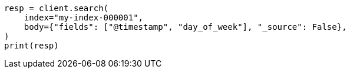 // mapping/runtime.asciidoc:723

[source, python]
----
resp = client.search(
    index="my-index-000001",
    body={"fields": ["@timestamp", "day_of_week"], "_source": False},
)
print(resp)
----